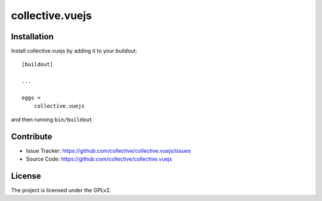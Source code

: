 .. This README is meant for consumption by humans and pypi. Pypi can render rst files so please do not use Sphinx features.
   If you want to learn more about writing documentation, please check out: http://docs.plone.org/about/documentation_styleguide.html
   This text does not appear on pypi or github. It is a comment.

================
collective.vuejs
================

Installation
------------

Install collective.vuejs by adding it to your buildout::

    [buildout]

    ...

    eggs =
        collective.vuejs


and then running ``bin/buildout``


Contribute
----------

- Issue Tracker: https://github.com/collective/collective.vuejs/issues
- Source Code: https://github.com/collective/collective.vuejs


License
-------

The project is licensed under the GPLv2.
